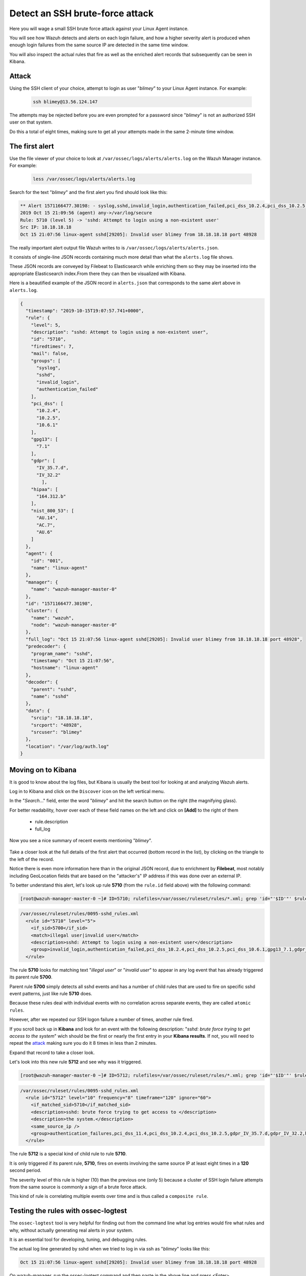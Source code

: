 .. Copyright (C) 2019 Wazuh, Inc.

.. _learning_wazuh_ssh_brute_force:

Detect an SSH brute-force attack
================================

Here you will wage a small SSH brute force attack against your Linux Agent instance.

You will see how Wazuh detects and alerts on each login failure, and how a higher severity alert
is produced when enough login failures from the same source IP are detected in the same time window.

You will also inspect the actual rules that fire as well as the enriched alert records
that subsequently can be seen in Kibana.

Attack
------

Using the SSH client of your choice, attempt to login as user "*blimey*" to your Linux Agent instance. For example:

  .. code-block:: console

    ssh blimey@13.56.124.147

The attempts may be rejected before you are even prompted for a password since "*blimey*" is not an authorized
SSH user on that system.

Do this a total of eight times, making sure to get all your attempts made in the same 2-minute time window.

The first alert
---------------

Use the file viewer of your choice to look at ``/var/ossec/logs/alerts/alerts.log`` on the Wazuh Manager instance. For example:

  .. code-block:: console

    less /var/ossec/logs/alerts/alerts.log


Search for the text "*blimey*" and the first alert you find should look like this:

.. code-block:: none
    :class: output

    ** Alert 1571166477.30198: - syslog,sshd,invalid_login,authentication_failed,pci_dss_10.2.4,pci_dss_10.2.5,pci_dss_10.6.1,gpg13_7.1,gdpr_IV_35.7.d,gdpr_IV_32.2,hipaa_164.312.b,nist_800_53_AU.14,nist_800_53_AC.7,nist_800_53_AU.6,
    2019 Oct 15 21:09:56 (agent) any->/var/log/secure
    Rule: 5710 (level 5) -> 'sshd: Attempt to login using a non-existent user'
    Src IP: 18.18.18.18
    Oct 15 21:07:56 linux-agent sshd[29205]: Invalid user blimey from 18.18.18.18 port 48928


The really important alert output file Wazuh writes to is ``/var/ossec/logs/alerts/alerts.json``.

It consists of single-line JSON records containing much more detail than what the ``alerts.log`` file shows.

These JSON records are conveyed by Filebeat to Elasticsearch while enriching them so they may be inserted
into the appropriate Elasticsearch index.From there they can then be visualized with Kibana.

Here is a beautified example of the JSON record in ``alerts.json`` that corresponds to the same alert above in ``alerts.log``.

.. code-block:: json
    :class: output

    {
      "timestamp": "2019-10-15T19:07:57.741+0000",
      "rule": {
        "level": 5,
        "description": "sshd: Attempt to login using a non-existent user",
        "id": "5710",
        "firedtimes": 7,
        "mail": false,
        "groups": [
          "syslog",
          "sshd",
          "invalid_login",
          "authentication_failed"
        ],
        "pci_dss": [
          "10.2.4",
          "10.2.5",
          "10.6.1"
        ],
        "gpg13": [
          "7.1"
        ],
        "gdpr": [
          "IV_35.7.d",
          "IV_32.2"
            ],
        "hipaa": [
          "164.312.b"
        ],
        "nist_800_53": [
          "AU.14",
          "AC.7",
          "AU.6"
        ]
      },
      "agent": {
        "id": "001",
        "name": "linux-agent"
      },
      "manager": {
        "name": "wazuh-manager-master-0"
      },
      "id": "1571166477.30198",
      "cluster": {
        "name": "wazuh",
        "node": "wazuh-manager-master-0"
      },
      "full_log": "Oct 15 21:07:56 linux-agent sshd[29205]: Invalid user blimey from 18.18.18.18 port 48928",
      "predecoder": {
        "program_name": "sshd",
        "timestamp": "Oct 15 21:07:56",
        "hostname": "linux-agent"
      },
      "decoder": {
        "parent": "sshd",
        "name": "sshd"
      },
      "data": {
        "srcip": "18.18.18.18",
        "srcport": "48928",
        "srcuser": "blimey"
      },
      "location": "/var/log/auth.log"
    }

Moving on to Kibana
-------------------

It is good to know about the log files, but Kibana is usually the best tool for looking at and analyzing Wazuh alerts.

Log in to Kibana and click on the ``Discover`` icon on the left vertical menu.

In the "*Search..*." field, enter the word "*blimey*" and hit the search button on the right (the magnifying glass).

For better readability, hover over each of these field names on the left and click on **[Add]** to the right of them

    - rule.description
    - full_log

Now you see a nice summary of recent events mentioning "*blimey*".

    .. thumbnail:: ../images/learning-wazuh/labs/brute-1.png
        :title: brute
        :align: center
        :width: 100%

Take a closer look at the full details of the first alert that occurred (bottom record in the list),
by clicking on the triangle to the left of the record.

Notice there is even more information here than in the original JSON record, due to enrichment by **Filebeat**,
most notably including GeoLocation fields that are based on the "attacker's" IP address if this was done over
an external IP.

.. thumbnail:: ../images/learning-wazuh/labs/brute-2.png
    :title: brute
    :align: center
    :width: 100%

To better understand this alert, let's look up rule **5710** (from the ``rule.id`` field above) with the following command:

.. code-block:: console

    [root@wazuh-manager-master-0 ~]# ID=5710; rulefiles=/var/ossec/ruleset/rules/*.xml; grep 'id="'$ID'"' $rulefiles -l; sed -e '/id="'$ID'"/,/\/rule>/!d' $rulefiles;

.. code-block:: none
    :class: output

    /var/ossec/ruleset/rules/0095-sshd_rules.xml
      <rule id="5710" level="5">
        <if_sid>5700</if_sid>
        <match>illegal user|invalid user</match>
        <description>sshd: Attempt to login using a non-existent user</description>
        <group>invalid_login,authentication_failed,pci_dss_10.2.4,pci_dss_10.2.5,pci_dss_10.6.1,gpg13_7.1,gdpr_IV_35.7.d,gdpr_IV_32.2,hipaa_164.312.b,nist_800_53_AU.14,nist_800_53_AC.7,nist_800_53_AU.6,</group>
      </rule>

The rule **5710** looks for matching text "*illegal user*" or "*invalid user*" to appear in
any log event that has already triggered its parent rule **5700**.

Parent rule **5700** simply detects all sshd events and has a number of child rules that are used to fire on specific sshd event patterns, just like rule **5710** does.

Because these rules deal with individual events with no correlation across separate events, they are called ``atomic rules``.

However, after we repeated our SSH logon failure a number of times, another rule fired.

If you scroll back up in **Kibana** and look for an event with the following description: "*sshd: brute force trying to
get access to the system*" wich should be the first or nearly the first entry in your **Kibana results**. If not, you will need to repeat the `attack <ssh-brute-force.html#attack>`_
making sure you do it 8 times in less than 2 minutes.

Expand that record to take a closer look.

.. thumbnail:: ../images/learning-wazuh/labs/brute-3.png
    :title: brute
    :align: center
    :width: 100%

Let's look into this new rule **5712** and see why was it triggered.

.. code-block:: console

    [root@wazuh-manager-master-0 ~]# ID=5712; rulefiles=/var/ossec/ruleset/rules/*.xml; grep 'id="'$ID'"' $rulefiles -l; sed -e '/id="'$ID'"/,/\/rule>/!d' $rulefiles;

.. code-block:: none
    :class: output

    /var/ossec/ruleset/rules/0095-sshd_rules.xml
      <rule id="5712" level="10" frequency="8" timeframe="120" ignore="60">
        <if_matched_sid>5710</if_matched_sid>
        <description>sshd: brute force trying to get access to </description>
        <description>the system.</description>
        <same_source_ip />
        <group>authentication_failures,pci_dss_11.4,pci_dss_10.2.4,pci_dss_10.2.5,gdpr_IV_35.7.d,gdpr_IV_32.2,hipaa_164.312.b,nist_800_53_SI.4,nist_800_53_AU.14,nist_800_53_AC.7,</group>
      </rule>

The rule **5712** is a special kind of child rule to rule **5710**.

It is only triggered if its parent rule, **5710**, fires on events involving the same source IP at least eight
times in a **120** second period.

The severity level of this rule is higher (10) than the previous one (only 5) because a cluster of SSH
login failure attempts from the same source is commonly a sign of a brute force attack.

This kind of rule is correlating multiple events over time and is thus called a ``composite rule``.

Testing the rules with ossec-logtest
------------------------------------

The ``ossec-logtest`` tool is very helpful for finding out from the command line what log entries would
fire what rules and why, without actually generating real alerts in your system.

It is an essential tool for developing, tuning, and debugging rules.

The actual log line generated by sshd when we tried to log in via ssh as "*blimey*" looks like this:

.. code-block:: none
    :class: output

    Oct 15 21:07:56 linux-agent sshd[29205]: Invalid user blimey from 18.18.18.18 port 48928

On wazuh-manager, run the ossec-logtest command and then paste in the above line and press <Enter>.

.. code-block:: none

    [root@wazuh-manager centos]# /var/ossec/bin/ossec-logtest
    
You should see an analysis of the event and the resulting rule **5710** match like this:

.. code-block:: none
    :class: output

    2019/10/16 15:55:14 ossec-testrule: INFO: Started (pid: 11223).
    ossec-testrule: Type one log per line.

    **Phase 1: Completed pre-decoding.
           full event: 'Oct 15 21:07:56 linux-agent sshd[29205]: Invalid user blimey from 18.18.18.18 port 48928'
           timestamp: 'Oct 15 21:07:56'
           hostname: 'linux-agent'
           program_name: 'sshd'
           log: 'Invalid user blimey from 18.18.18.18 port 48928'

    **Phase 2: Completed decoding.
           decoder: 'sshd'
           srcuser: 'blimey'
           srcip: '18.18.18.18'
           srcport: '48928'

    **Phase 3: Completed filtering (rules).
           Rule id: '5710'
           Level: '5'
           Description: 'sshd: Attempt to login using a non-existent user'
    **Alert to be generated.

.. note::

    When ossec-logtest indicates ``**Alert to be generated.`` it means that an alert *would* be generated if the tested event were
    to occur outside of the ossec-logtest environment.  The ossec-logtest tool will never cause records to be written to alerts.log or
    alerts.json, and thus you will never see anything in Kibana caused by an ossec-logtest test.

Paste that log record in a number of times.  On the 8th time, you should see a rule **5712** match instead:

.. code-block:: none
    :class: output

    **Phase 1: Completed pre-decoding.
           full event: 'Oct 15 21:07:56 linux-agent sshd[29205]: Invalid user blimey from 18.18.18.18 port 48928'
           timestamp: 'Oct 15 21:07:56'
           hostname: 'linux-agent'
           program_name: 'sshd'
           log: 'Invalid user blimey from 18.18.18.18 port 48928'

    **Phase 2: Completed decoding.
           decoder: 'sshd'
           srcuser: 'blimey'
           srcip: '18.18.18.18'
           srcport: '48928'

    **Phase 3: Completed filtering (rules).
           Rule id: '5712'
           Level: '10'
           Description: 'sshd: brute force trying to get access to the system.'
    **Alert to be generated.

Press Control+C to exit ossec-logtest.  Then restart ``ossec-logtest`` but this time with the ``-v`` parameter for more detail.

.. code-block:: console

    [root@wazuh-manager centos]# /var/ossec/bin/ossec-logtest -v

Paste the same log record in 8 times again, noting especially the output for the last record which
triggers rule **5712** below.


Notice how early on the generic rule **5700** matched, leading to the evaluation of all its child rules.
Then, rule **5710** matched, also leading to the evaluation of its own child rules.
Finally, rule **5712** matched, and because it is the last one to match, its the rule that is triggered.

The verbose output of ``ossec-logtest`` is very helpful for understanding the hierarchical way in which rules are evaluated.

.. code-block::  none
    :class: output

    **Rule debugging:
        Trying rule: 1 - Generic template for all syslog rules.
           *Rule 1 matched.
           *Trying child rules.
        Trying rule: 600 - Active Response Messages Grouped
        Trying rule: 200 - Grouping of wazuh rules.
        Trying rule: 2100 - NFS rules grouped.
        Trying rule: 2507 - OpenLDAP group.
        Trying rule: 2550 - rshd messages grouped.
        Trying rule: 2701 - Ignoring procmail messages.
        Trying rule: 2800 - Pre-match rule for smartd.
        Trying rule: 5100 - Pre-match rule for kernel messages.
        Trying rule: 5200 - Ignoring hpiod for producing useless logs.
        Trying rule: 2830 - Crontab rule group.
        Trying rule: 5300 - Initial grouping for su messages.
        Trying rule: 5905 - useradd failed.
        Trying rule: 5400 - Initial group for sudo messages.
        Trying rule: 9100 - PPTPD messages grouped.
        Trying rule: 9200 - Squid syslog messages grouped.
        Trying rule: 2900 - Dpkg (Debian Package) log.
        Trying rule: 2930 - Yum logs.
        Trying rule: 2931 - Yum logs.
        Trying rule: 2940 - NetworkManager grouping.
        Trying rule: 2943 - nouveau driver grouping.
        Trying rule: 2962 - Perdition custom app group.
        Trying rule: 3100 - Grouping of the sendmail rules.
        Trying rule: 3190 - Grouping of the smf-sav sendmail milter rules.
        Trying rule: 3300 - Grouping of the postfix reject rules.
        Trying rule: 3320 - Grouping of the postfix rules.
        Trying rule: 3390 - Grouping of the clamsmtpd rules.
        Trying rule: 3395 - Grouping of the postfix warning rules.
        Trying rule: 3500 - Grouping for the spamd rules
        Trying rule: 3600 - Grouping of the imapd rules.
        Trying rule: 3700 - Grouping of mailscanner rules.
        Trying rule: 3800 - Grouping of Exchange rules.
        Trying rule: 3900 - Grouping for the courier rules.
        Trying rule: 4300 - Grouping of PIX rules
        Trying rule: 4500 - Grouping for the Netscreen Firewall rules
        Trying rule: 4700 - Grouping of Cisco IOS rules.
        Trying rule: 4800 - SonicWall messages grouped.
        Trying rule: 5500 - Grouping of the pam_unix rules.
        Trying rule: 5556 - unix_chkpwd grouping.
        Trying rule: 5600 - Grouping for the telnetd rules
        Trying rule: 5700 - SSHD messages grouped.
           *Rule 5700 matched.
           *Trying child rules.
        Trying rule: 5709 - sshd: Useless SSHD message without an user/ip and context.
        Trying rule: 5711 - sshd: Useless/Duplicated SSHD message without a user/ip.
        Trying rule: 5721 - sshd: System disconnected from sshd.
        Trying rule: 5722 - sshd: ssh connection closed.
        Trying rule: 5723 - sshd: key error.
        Trying rule: 5724 - sshd: key error.
        Trying rule: 5725 - sshd: Host ungracefully disconnected.
        Trying rule: 5727 - sshd: Attempt to start sshd when something already bound to the port.
        Trying rule: 5729 - sshd: Debug message.
        Trying rule: 5732 - sshd: Possible port forwarding failure.
        Trying rule: 5733 - sshd: User entered incorrect password.
        Trying rule: 5734 - sshd: sshd could not load one or more host keys.
        Trying rule: 5735 - sshd: Failed write due to one host disappearing.
        Trying rule: 5736 - sshd: Connection reset or aborted.
        Trying rule: 5750 - sshd: could not negotiate with client.
        Trying rule: 5756 - sshd: subsystem request failed.
        Trying rule: 5707 - sshd: OpenSSH challenge-response exploit.
        Trying rule: 5701 - sshd: Possible attack on the ssh server (or version gathering).
        Trying rule: 5706 - sshd: insecure connection attempt (scan).
        Trying rule: 5713 - sshd: Corrupted bytes on SSHD.
        Trying rule: 5731 - sshd: SSH Scanning.
        Trying rule: 5747 - sshd: bad client public DH value
        Trying rule: 5748 - sshd: corrupted MAC on input
        Trying rule: 5702 - sshd: Reverse lookup error (bad ISP or attack).
        Trying rule: 5710 - sshd: Attempt to login using a non-existent user
           *Rule 5710 matched.
           *Trying child rules.
        Trying rule: 5712 - sshd: brute force trying to get access to the system.
           *Rule 5712 matched.

    **Phase 3: Completed filtering (rules).
           Rule id: '5712'
           Level: '10'
           Description: 'sshd: brute force trying to get access to the system.'
    **Alert to be generated.

Congratulations on the completion of your first **Learning Wazuh** lab!

Before moving on, you might be interested in taking a more detailed look at the documentation about Wazuh rules :ref:`here <ruleset>`.
